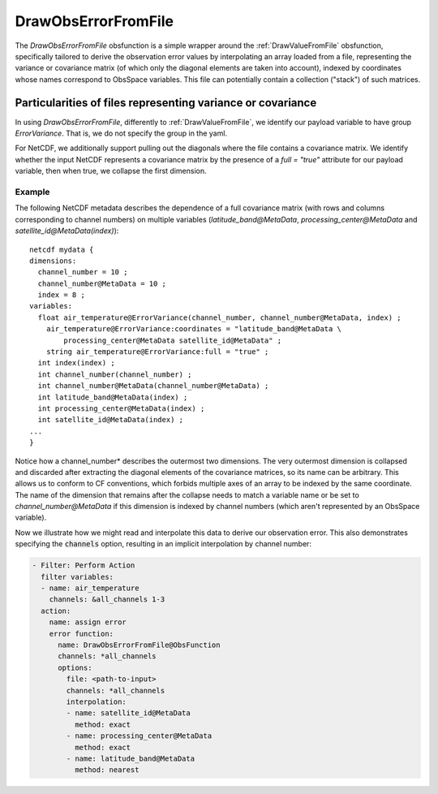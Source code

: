 .. _DrawObsErrorFromFile:

DrawObsErrorFromFile
====================
The `DrawObsErrorFromFile` obsfunction is a simple wrapper around the :ref:`DrawValueFromFile`
obsfunction, specifically tailored to derive the observation error values by interpolating an array loaded from a file,
representing the variance or covariance matrix (of which only the diagonal elements are taken into account), indexed
by coordinates whose names correspond to ObsSpace variables. This file can potentially contain a collection ("stack")
of such matrices.

Particularities of files representing variance or covariance
------------------------------------------------------------

In using `DrawObsErrorFromFile`, differently to :ref:`DrawValueFromFile`, we identify
our payload variable to have group `ErrorVariance`.  That is, we do not specify the group in the yaml.

For NetCDF, we additionally support pulling out the diagonals where the file contains a covariance matrix.
We identify whether the input NetCDF represents a covariance matrix by the presence of a `full = "true"`
attribute for our payload variable, then when true, we collapse the first dimension.

Example
.......
The following NetCDF metadata describes the dependence of a full covariance matrix (with rows and columns
corresponding to channel numbers) on multiple variables (`latitude_band@MetaData`,
`processing_center@MetaData` and `satellite_id@MetaData(index)`): ::

    netcdf mydata {
    dimensions:
      channel_number = 10 ;
      channel_number@MetaData = 10 ;
      index = 8 ;
    variables:
      float air_temperature@ErrorVariance(channel_number, channel_number@MetaData, index) ;
        air_temperature@ErrorVariance:coordinates = "latitude_band@MetaData \
            processing_center@MetaData satellite_id@MetaData" ;
        string air_temperature@ErrorVariance:full = "true" ;
      int index(index) ;
      int channel_number(channel_number) ;
      int channel_number@MetaData(channel_number@MetaData) ;
      int latitude_band@MetaData(index) ;
      int processing_center@MetaData(index) ;
      int satellite_id@MetaData(index) ;
    ...
    }

Notice how a channel_number* describes the outermost two dimensions.  The very outermost
dimension is collapsed and discarded after extracting the diagonal elements of the covariance
matrices, so its name can be arbitrary. This allows us to conform to CF conventions,
which forbids multiple axes of an array to be indexed by the same coordinate.
The name of the dimension that remains after the collapse needs to match a variable name or be
set to `channel_number@MetaData` if this dimension is indexed by channel numbers (which aren't
represented by an ObsSpace variable).

Now we illustrate how we might read and interpolate this data to derive our observation error.  This
also demonstrates specifying the :code:`channels` option, resulting in an implicit interpolation by
channel number:

.. code-block:: yaml

    - Filter: Perform Action
      filter variables:
      - name: air_temperature
        channels: &all_channels 1-3
      action:
        name: assign error
        error function:
          name: DrawObsErrorFromFile@ObsFunction
          channels: *all_channels
          options:
            file: <path-to-input>
            channels: *all_channels
            interpolation:
            - name: satellite_id@MetaData
              method: exact
            - name: processing_center@MetaData
              method: exact
            - name: latitude_band@MetaData
              method: nearest
